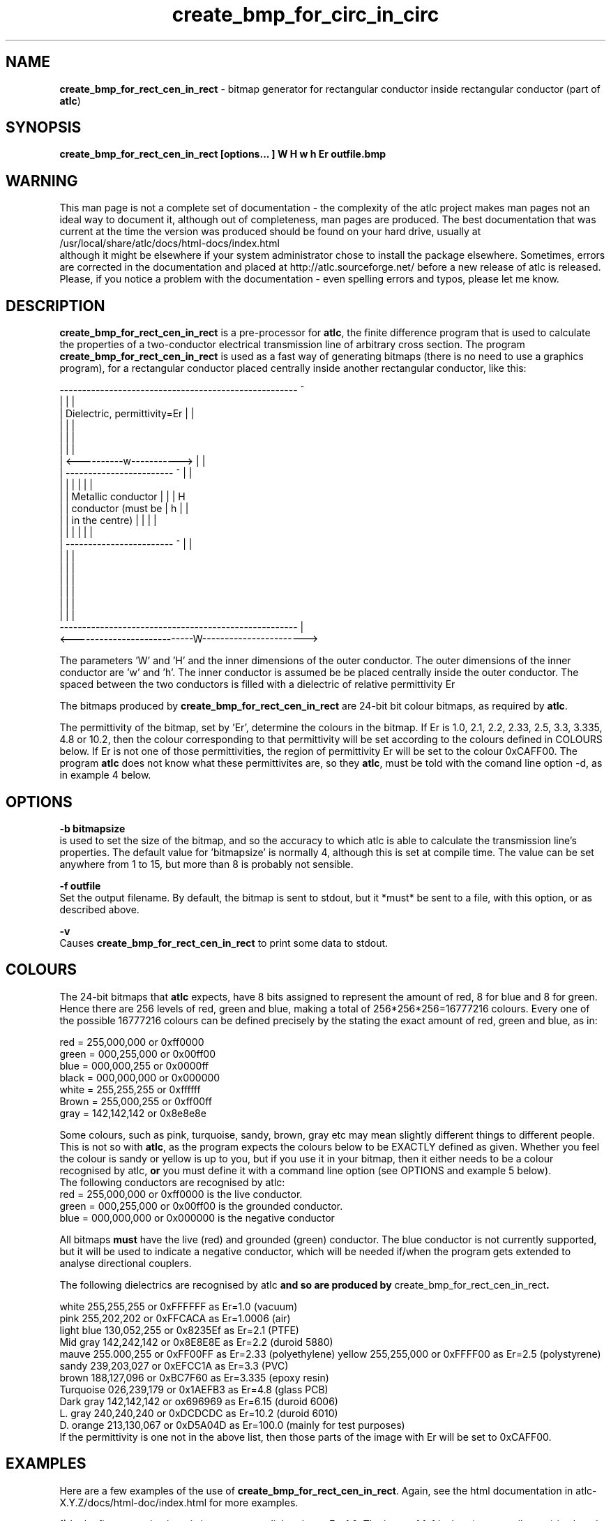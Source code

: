 .TH create_bmp_for_circ_in_circ 1 "atlc-4.4.2" "10th Sept 2003" "Dr. David Kirkby"
.ds n 5
.SH NAME
\fBcreate_bmp_for_rect_cen_in_rect\fR - bitmap generator for rectangular conductor inside rectangular conductor (part of \fBatlc\fR)
.SH SYNOPSIS
\fBcreate_bmp_for_rect_cen_in_rect [options... ] W H w h Er outfile.bmp\fR
.br
.SH WARNING
This man page is not a complete set of documentation - the complexity of the atlc project makes man pages not an ideal way to document it, although out of completeness, man pages are produced. 
The best documentation that was current at the time the version was produced should be found on your
hard drive, usually at 
.br
/usr/local/share/atlc/docs/html\-docs/index.html 
.br
although it might be elsewhere if
your system administrator chose to install the package elsewhere. Sometimes, errors are corrected
in the documentation and placed at http://atlc.sourceforge.net/ before a new release of atlc is
released.  Please, if you notice a problem with the documentation - even spelling errors and typos,
please let me know. 

.SH DESCRIPTION
\fBcreate_bmp_for_rect_cen_in_rect\fR is a pre-processor for \fBatlc\fR, the finite difference program that is used to calculate the 
properties of a two-conductor electrical transmission line of arbitrary 
cross section. The program \fBcreate_bmp_for_rect_cen_in_rect\fR is used as a fast way of
generating bitmaps (there is no need to use a graphics program), for a rectangular conductor placed centrally inside another rectangular conductor, like this:
.P
-----------------------------------------------------  ^
.br
|                                                   |  |
.br
|            Dielectric, permittivity=Er            |  |
.br
|                                                   |  |
.br
|                                                   |  |
.br
|                                                   |  |
.br
|             <----------w----------->              |  |
.br
|             ------------------------   ^          |  |
.br
|             |                      |   |          |  |
.br
|             |  Metallic conductor  |   |          |  H
.br
|             |  conductor (must be  |   h          |  |
.br
|             |  in  the centre)     |   |          |  |
.br
|             |                      |   |          |  |
.br
|             ------------------------   ^          |  |
.br
|                                                   |  |
.br
|                                                   |  |
.br
|                                                   |  |
.br
|                                                   |  |
.br
|                                                   |  |
.br
|                                                   |  |
.br
-----------------------------------------------------  |
.br
<---------------------------W----------------------->
.br

The parameters 'W' and 'H' and the inner dimensions of the outer conductor.
The outer dimensions of the inner conductor are 'w' and 'h'. The inner 
conductor is assumed be be placed centrally inside the outer conductor. The
spaced between the two conductors is filled with a dielectric of
relative permittivity Er
.PP 
.br
.P
.br
The bitmaps produced by \fBcreate_bmp_for_rect_cen_in_rect\fR are 24-bit bit colour bitmaps, 
as required by \fBatlc\fR. 

The permittivity of the bitmap, set by 'Er', determine the
colours in the bitmap. If Er is 1.0, 2.1, 2.2, 2.33, 2.5, 3.3,
3.335, 4.8 or 10.2, then the colour corresponding to that permittivity
will be set according to the colours defined in COLOURS below. If Er
is not one of those permittivities, the region of permittivity Er
will be set to the colour 0xCAFF00. 
The program \fBatlc\fR does not know what these permittivites are, so they
\fBatlc\fR, must be told with the comand line option -d, as in example 4
below.
.P
.SH OPTIONS
\fB-b bitmapsize\fR
.br
is used to set the size of the bitmap, and so the accuracy to which atlc
is able to calculate the transmission line's properties. The default
value for 'bitmapsize' is normally 4, although this is set at compile
time. The value can be set anywhere from 1 to 15, but more than 8 is
probably not sensible. 
.PP
\fB-f outfile\fR
.br
Set the output filename. By default, the bitmap is sent to stdout, but
it *must* be sent to a file, with this option, or as described above. 
.P
\fB-v \fR
.br
Causes \fBcreate_bmp_for_rect_cen_in_rect\fR to print some data to stdout.

.SH COLOURS
The 24-bit bitmaps that \fBatlc\fR expects, have 8 bits assigned 
to represent the amount of red, 8 for blue and 8 for green. Hence there are 
256 levels of red, green and blue, making a total of 256*256*256=16777216 colours. 
Every one of the possible 16777216 colours can be defined precisely by the stating the exact amount 
of red, green and blue, as in:
.PP
.br
red         = 255,000,000 or 0xff0000
.br
green       = 000,255,000 or 0x00ff00
.br
blue        = 000,000,255 or 0x0000ff
.br
black       = 000,000,000 or 0x000000
.br
white       = 255,255,255 or 0xffffff
.br
Brown       = 255,000,255 or 0xff00ff 
.br
gray        = 142,142,142 or 0x8e8e8e
.PP
Some colours, such as pink, turquoise, sandy, brown, gray etc may mean slightly
different things to different people. This is not so with \fBatlc\fR, as the 
program expects the colours below to be EXACTLY defined as given. Whether 
you feel the colour is sandy or yellow is up to you, but if you use it in 
your bitmap, then it either needs to be a colour recognised by atlc, \fBor\fR
you must define it with a command line option (see OPTIONS and example 5
below).
.br
The following conductors are recognised by atlc:
.br
red    = 255,000,000 or 0xff0000 is the live conductor. 
.br
green  = 000,255,000 or 0x00ff00 is the grounded conductor. 
.br
blue   = 000,000,000 or 0x000000 is the negative conductor 
.PP
All bitmaps \fBmust\fR have the live (red) and grounded (green) conductor. The blue
conductor is not currently supported, but it will be used to indicate a 
negative conductor, which will be needed if/when the program gets extended 
to analyse directional couplers. 
.PP
The following dielectrics are recognised by \fRatlc\fB and so are
produced by \fRcreate_bmp_for_rect_cen_in_rect\fB. 
.PP
.br
white      255,255,255 or 0xFFFFFF as Er=1.0   (vacuum)
.br
pink       255,202,202 or 0xFFCACA as Er=1.0006 (air)
.br
light blue 130,052,255 or 0x8235Ef as Er=2.1   (PTFE)
.br
Mid gray   142,242,142 or 0x8E8E8E as Er=2.2   (duroid 5880)
.br
mauve      255.000,255 or 0xFF00FF as Er=2.33  (polyethylene)
.b r
yellow     255,255,000 or 0xFFFF00 as Er=2.5   (polystyrene)
.br
sandy      239,203,027 or 0xEFCC1A as Er=3.3   (PVC)
.br
brown      188,127,096 or 0xBC7F60 as Er=3.335 (epoxy resin)
.br
Turquoise  026,239,179 or 0x1AEFB3 as Er=4.8   (glass PCB)
.br
Dark gray  142,142,142 or ox696969 as Er=6.15  (duroid 6006)
.br
L. gray    240,240,240 or 0xDCDCDC as Er=10.2  (duroid 6010)
.br
D. orange  213,130,067 or 0xD5A04D as Er=100.0 (mainly for test purposes)
.br
If the permittivity is one not in the above list, then those parts of
the image with Er will be set to 0xCAFF00.
.SH EXAMPLES
Here are a few examples of the use of \fBcreate_bmp_for_rect_cen_in_rect\fR. Again, see the html documentation in atlc-X.Y.Z/docs/html-doc/index.html for more examples.     
.P
1) In the first example, there is just a vacuum dielectric, so Er=1.0.
The inner of 1x1 inches (or mm, miles etc) is placed centrally in an
outer with dimensions 3.3 x 3.9 inches. 

\fB% create_bmp_for_rect_cen_in_rect 3.3 3.9 1 1 1 > 1.bmp
.br
% atlc 1.bmp\fR

2) In this second example, an inner of 15.0 mm x 5.0 mm is surrounded by an
outer with internal dimensions of 71.5 x 60.0 mm. There is a material
with permittivity 2.1 (Er of PTFE) around the inner conductor. The output
from \fBcreate_bmp_for_rect_cen_in_rect\fR is sent to a file 2.bmp, which is then processed by
\fBatlc\fR 

\fB% create_bmp_for_rect_cen_in_rect 71.5 60.0 15.0 5.0 2.1 > 2.bmp\fR
.br
\fB% atlc 2.bmp\fR
.br

3) In example 3, the bitmap is made larger, to increase accuracy, but
otherwise this is identical to the second example. 
\fB% create_bmp_for_rect_cen_in_rect -b7 71.5 60 15 5 2.1 > 3.bmp\fR
.br
\fB% atlc 3.bmp\fR
.br
.P
In the fourth example, instead of re-directing \fBcreate_bmp_for_rect_cen_in_rect's\fR output
to a file with the > sign, it is done using the -f option. 
.br
\fB% create_bmp_for_rect_cen_in_rect -f 4.bmp 61.5 28.1 5 22 2.1\fR
.br
\fB% atlc 4.bmp\fR
.SH SEE ALSO
atlc(1)
create_bmp_for_circ_in_circ(1)
create_bmp_for_circ_in_rect(1)
create_bmp_for_microstrip_coupler(1)
create_bmp_for_rect_cen_in_rect_coupler(1)
create_bmp_for_rect_in_circ(1)
create_bmp_for_rect_in_rect(1)
create_bmp_for_stripline_coupler(1)
create_bmp_for_symmetrical_stripline(1)
design_coupler(1)
find_optimal_dimensions_for_microstrip_coupler(1)
readbin(1)
.P 
.br
http://atlc.sourceforge.net                - Home page 
.br
http://sourceforge.net/projects/atlc       - Download area
.br
atlc-X.Y.Z/docs/html-docs/index.html       - HTML docs
.br
atlc-X.Y.Z/docs/qex-december-1996/atlc.pdf - theory paper
.br
atlc-X.Y.Z/examples                        - examples
.br
http://www.david-kirkby.co.uk              - my home page
.br
http://www.david-kirkby.co.uk/ham          - ham radio pages
.br

